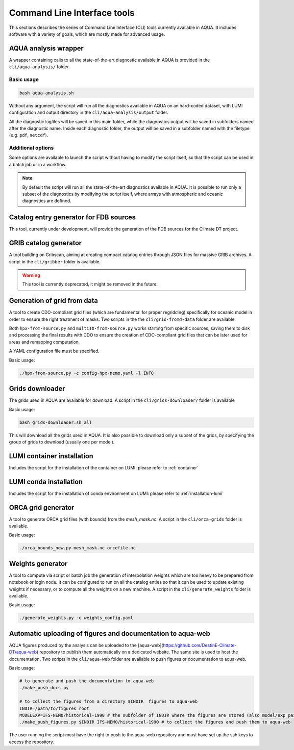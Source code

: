 .. _cli:
Command Line Interface tools
============================

This sections describes the series of Command Line Interface (CLI) tools currently available in AQUA.
It includes software with a variety of goals, which are mostly made for advanced usage. 

.. _aqua_analysis:
AQUA analysis wrapper
---------------------

A wrapper containing calls to all the state-of-the-art diagnostic available in AQUA
is provided in the ``cli/aqua-analysis/`` folder.

Basic usage
^^^^^^^^^^^

.. code-block:: bash

    bash aqua-analysis.sh

Without any argument, the script will run all the diagnostics available in AQUA on an hard-coded dataset,
with LUMI configuration and output directory in the ``cli/aqua-analysis/output`` folder.

All the diagnostic logfiles will be saved in this main folder, while the diagnostics output will be saved in subfolders
named after the diagnostic name.
Inside each diagnostic folder, the output will be saved in a subfolder named with the filetype (e.g. ``pdf``, ``netcdf``).

Additional options
^^^^^^^^^^^^^^^^^^

Some options are available to launch the script without having to modify the script itself,
so that the script can be used in a batch job or in a workflow.

.. option:: -a, --model_atm

    The atmospheric model to use.

.. option:: -o, --model_oce

    The oceanic model to use.

.. option:: -e, --exp

    The experiment to use.

.. option:: -s, source

    The source to use.

.. option:: -d, --outputdir

    The output directory to use.
    Default is ``$AQUA/cli/aqua-analysis/output``.
    Prefer to use an absolute path.

.. option:: -m, --machine

    The machine to use.
    Default is ``lumi``.

.. option:: -l, --loglevel

    The log level to use for the cli and the diagnostics.
    Default is ``WARNING``.

.. option:: -t, --threads

    The number of threads to use for the cli and the diagnostics.
    Default is ``0``, which means the number of threads is automatically set to the number of available cores.
    Notice that the diagnostics are run in a single thread, which means that the parallelization
    is used to run multiple diagnostics at the same time.

.. note ::

    By default the script will run all the state-of-the-art diagnostics available in AQUA.
    It is possible to run only a subset of the diagnostics by modifying the script itself,
    where arrays with atmospheric and oceanic diagnostics are defined.

.. _fdb-catalog-generator:
Catalog entry generator for FDB sources
---------------------------------------

This tool, currently under development, will provide the generation of the FDB sources for the Climate DT project.

.. _gribber:
GRIB catalog generator
----------------------

A tool building on Gribscan, aiming at creating compact catalog entries through JSON files for massive GRIB archives.
A script in the ``cli/gribber`` folder is available.

.. warning ::

    This tool is currently deprecated, it might be removed in the future.


.. _grids-from-data:
Generation of grid from data
----------------------------

A tool to create CDO-compliant grid files (which are fundamental for proper regridding) specifically 
for oceanic model in order to ensure the right treatment of masks. 
Two scripts in the the ``cli/grid-fromd-data`` folder are available.

Both ``hpx-from-source.py`` and ``multiIO-from-source.py`` works starting from specific sources, 
saving them to disk and processing the final results with CDO to ensure the creation
of CDO-compliant grid files that can be later used for areas and remapping computation.

A YAML configuration file must be specified.

Basic usage:

.. code-block:: bash

    ./hpx-from-source.py -c config-hpx-nemo.yaml -l INFO

.. _grids-downloader:
Grids downloader
----------------

The grids used in AQUA are available for download.
A script in the ``cli/grids-downloader/`` folder is available

Basic usage:

.. code-block:: bash

    bash grids-downloader.sh all

This will download all the grids used in AQUA.
It is also possible to download only a subset of the grids,
by specifying the group of grids to download (usually one per model).

LUMI container installation
---------------------------

Includes the script for the installation of the container on LUMI: please refer to :ref:`container`

LUMI conda installation
-----------------------

Includes the script for the installation of conda environment on LUMI: please refer to :ref:`installation-lumi`

.. _orca:
ORCA grid generator
-------------------

A tool to generate ORCA grid files (with bounds) from the `mesh_mask.nc`. 
A script in the ``cli/orca-grids`` folder is available.

Basic usage:

.. code-block:: bash

    ./orca_bounds_new.py mesh_mask.nc orcefile.nc

.. _weights:
Weights generator
-----------------

A tool to compute via script or batch job the generation of interpolation weights which are 
too heavy to be prepared from notebook or login node. It can be configured to run on all the 
catalog enties so that it can be used to update existing weights if necessary, or to compute 
all the weights on a new machine.
A script in the ``cli/generate_weights`` folder is available.

Basic usage:

.. code-block:: bash

    ./generate_weights.py -c weights_config.yaml


.. _aqua_web:
Automatic uploading of figures and documentation to aqua-web
------------------------------------------------------------

AQUA figures produced by the analysis can be uploaded to the [aqua-web](https://github.com/DestinE-Climate-DT/aqua-web)
repository to publish them automatically on a dedicated website. The same site is used to host the documentation.
Two scripts in the ``cli/aqua-web`` folder are available to push figures or documentation to aqua-web.

Basic usage:

.. code-block:: bash

    # to generate and push the documentation to aqua-web
    ./make_push_docs.py 

    # to collect the figures from a directory $INDIR  figures to aqua-web
    INDIR=/path/to/figures_root
    MODELEXP=IFS-NEMO/historical-1990 # the subfolder of INDIR where the figures are stored (also model/exp pair for aqua-web)
    ./make_push_figures.py $INDIR IFS-NEMO/historical-1990 # to collect the figures and push them to aqua-web

The user running the script must have the right to push to the aqua-web repository and must have
set up the ssh keys to access the repository.
